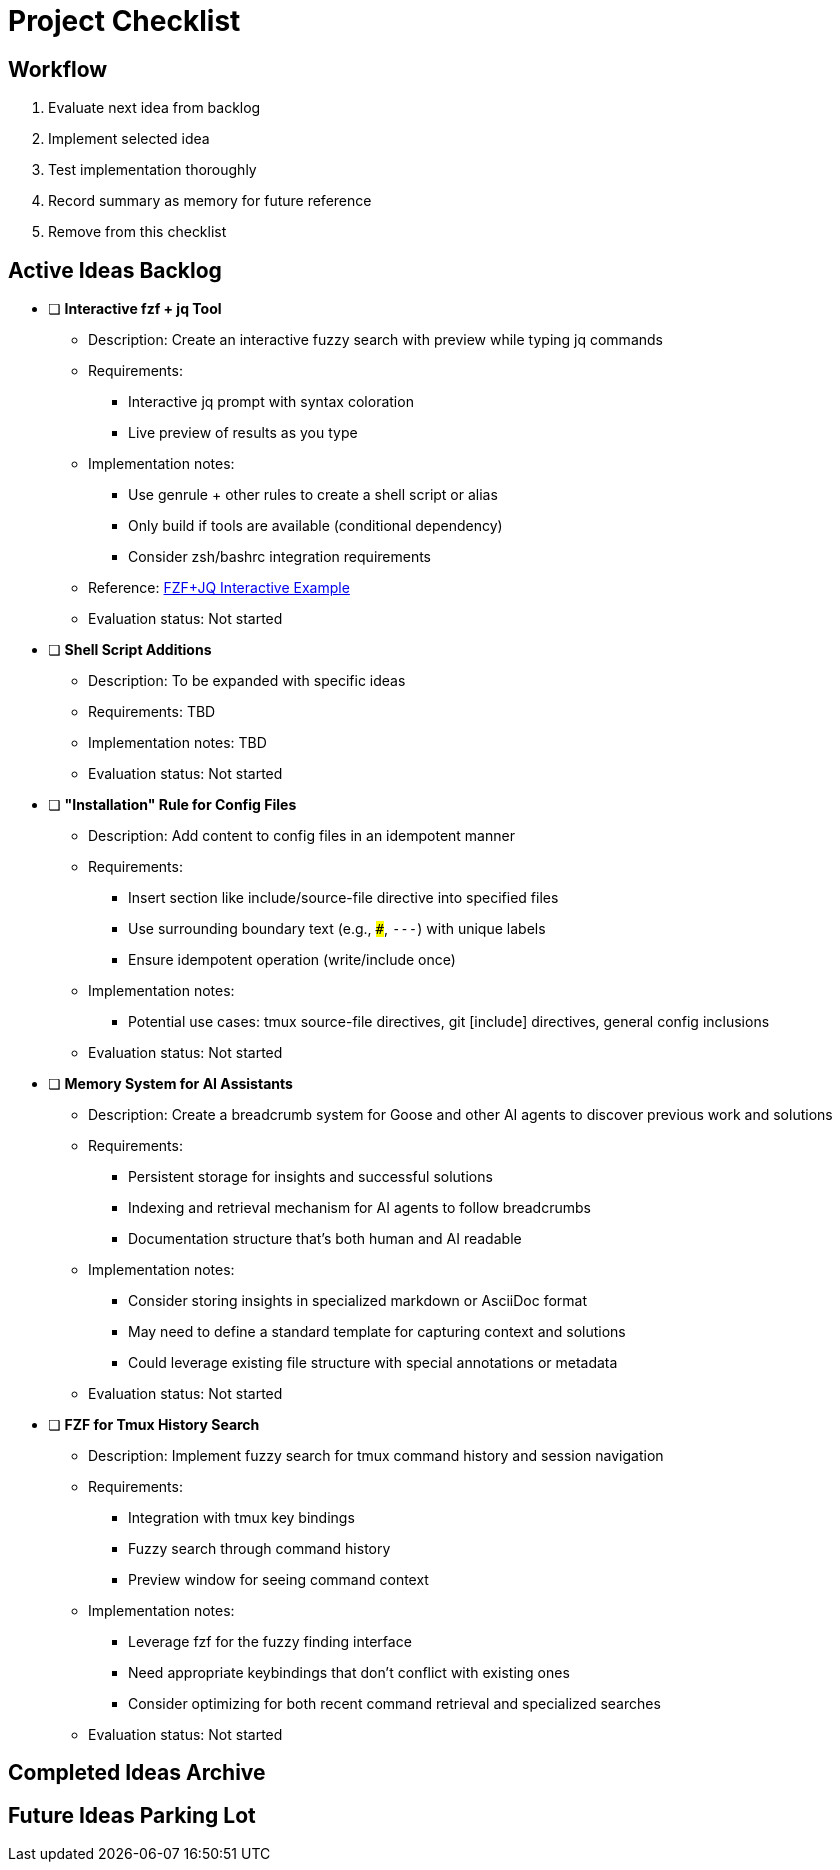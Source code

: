 = Project Checklist

== Workflow
1. Evaluate next idea from backlog
2. Implement selected idea
3. Test implementation thoroughly
4. Record summary as memory for future reference
5. Remove from this checklist

== Active Ideas Backlog

* [ ] *Interactive fzf + jq Tool*
** Description: Create an interactive fuzzy search with preview while typing jq commands
** Requirements:
*** Interactive jq prompt with syntax coloration
*** Live preview of results as you type
** Implementation notes:
*** Use genrule + other rules to create a shell script or alias
*** Only build if tools are available (conditional dependency)
*** Consider zsh/bashrc integration requirements
** Reference: https://gist.github.com/reegnz/b9e40993d410b75c2d866441add2cb55[FZF+JQ Interactive Example]
** Evaluation status: Not started

* [ ] *Shell Script Additions*
** Description: To be expanded with specific ideas
** Requirements: TBD
** Implementation notes: TBD
** Evaluation status: Not started

* [ ] *"Installation" Rule for Config Files*
** Description: Add content to config files in an idempotent manner
** Requirements:
*** Insert section like include/source-file directive into specified files
*** Use surrounding boundary text (e.g., `###`, `---`) with unique labels
*** Ensure idempotent operation (write/include once)
** Implementation notes:
*** Potential use cases: tmux source-file directives, git [include] directives, general config inclusions
** Evaluation status: Not started

* [ ] *Memory System for AI Assistants*
** Description: Create a breadcrumb system for Goose and other AI agents to discover previous work and solutions
** Requirements:
*** Persistent storage for insights and successful solutions
*** Indexing and retrieval mechanism for AI agents to follow breadcrumbs
*** Documentation structure that's both human and AI readable
** Implementation notes:
*** Consider storing insights in specialized markdown or AsciiDoc format
*** May need to define a standard template for capturing context and solutions
*** Could leverage existing file structure with special annotations or metadata
** Evaluation status: Not started

* [ ] *FZF for Tmux History Search*
** Description: Implement fuzzy search for tmux command history and session navigation
** Requirements:
*** Integration with tmux key bindings
*** Fuzzy search through command history
*** Preview window for seeing command context
** Implementation notes:
*** Leverage fzf for the fuzzy finding interface
*** Need appropriate keybindings that don't conflict with existing ones
*** Consider optimizing for both recent command retrieval and specialized searches
** Evaluation status: Not started

== Completed Ideas Archive

// Completed ideas will be moved here with implementation summary
// Format:
// * [x] *Idea Name* - _Completed: YYYY-MM-DD_
//   Summary of implementation and key learnings for future reference

== Future Ideas Parking Lot

// Ideas that aren't ready for implementation but should be remembered